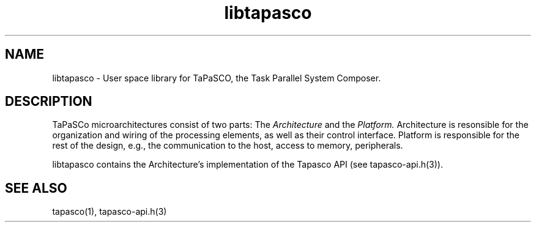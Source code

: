 .TH libtapasco 1 "May 11, 2017" "version 2017.1"  "USER COMMANDS"
.SH NAME
libtapasco \- User space library for TaPaSCO, the Task Parallel System Composer.
.SH DESCRIPTION
TaPaSCo microarchitectures consist of two parts: The
.I Architecture
and the
.I Platform.
Architecture is resonsible for the organization and wiring of the processing
elements, as well as their control interface. Platform is responsible for the
rest of the design, e.g., the communication to the host, access to memory,
peripherals.
.PP
libtapasco contains the Architecture's implementation of the Tapasco API (see
tapasco-api.h(3)).
.SH SEE ALSO
tapasco(1), tapasco-api.h(3)
